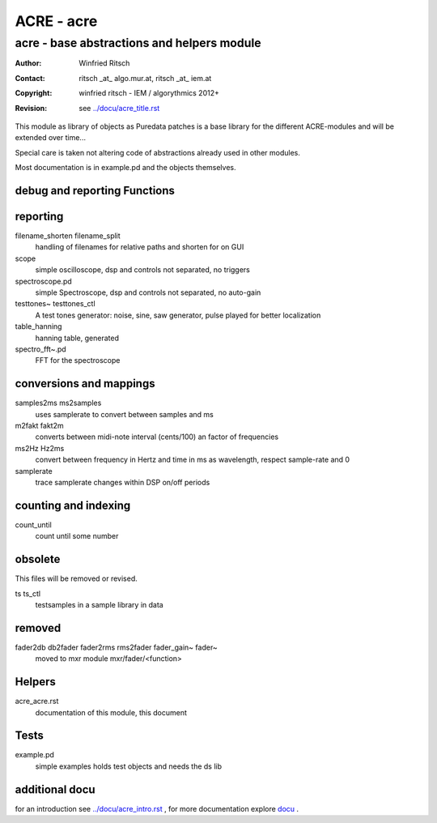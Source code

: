===========
ACRE - acre
===========
-------------------------------------------
acre - base abstractions and helpers module
-------------------------------------------

:Author: Winfried Ritsch
:Contact: ritsch _at_ algo.mur.at, ritsch _at_ iem.at
:Copyright: winfried ritsch - IEM / algorythmics 2012+
:Revision: see `../docu/acre_title.rst`_

.. _`../docu/acre_title.rst`:  ../docu/acre_title.rst


This module as library of objects as Puredata patches is a base library for the different ACRE-modules and will be extended over time...

Special care is taken not altering code of abstractions already used in other modules. 

Most documentation is in example.pd and the objects themselves.

debug and reporting Functions
-----------------------------

reporting
---------
filename_shorten filename_split
  handling of filenames for relative paths and shorten for on GUI

scope
 simple oscilloscope, dsp and controls not separated, no triggers

spectroscope.pd
 simple Spectroscope,  dsp and controls not separated, no auto-gain
 
testtones~ testtones_ctl
  A test tones generator: noise, sine, saw generator, pulse played for better
  localization
  
table_hanning
  hanning table, generated
 
spectro_fft~.pd
  FFT for the spectroscope

conversions and mappings
------------------------
 
samples2ms ms2samples
  uses samplerate to convert between samples and ms

m2fakt fakt2m
 converts between midi-note  interval (cents/100) an  factor of frequencies

ms2Hz Hz2ms
 convert between frequency in Hertz and time in ms as wavelength, respect sample-rate and 0
 
samplerate
 trace samplerate changes within DSP on/off periods

counting and indexing
---------------------

count_until
 count until some number

obsolete
--------

This files will be removed or revised.

ts ts_ctl
  testsamples in a sample library in data

  
removed
-------

fader2db db2fader fader2rms rms2fader fader_gain~ fader~
 moved to mxr module mxr/fader/<function>

Helpers
-------

acre_acre.rst 
   documentation of this module, this document

Tests
-----

example.pd
 simple examples holds test objects and needs the ds lib
 
additional docu
---------------

for an introduction see `../docu/acre_intro.rst`_ ,
for more documentation explore docu_ .

.. _docu: ../docu/

.. _`../docu/acre_intro.rst`: acre_acre.rst
